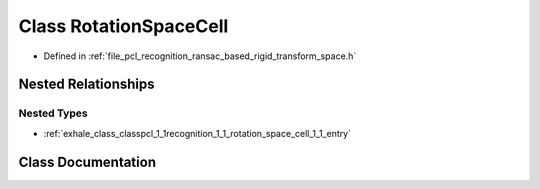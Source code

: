.. _exhale_class_classpcl_1_1recognition_1_1_rotation_space_cell:

Class RotationSpaceCell
=======================

- Defined in :ref:`file_pcl_recognition_ransac_based_rigid_transform_space.h`


Nested Relationships
--------------------


Nested Types
************

- :ref:`exhale_class_classpcl_1_1recognition_1_1_rotation_space_cell_1_1_entry`


Class Documentation
-------------------


.. doxygenclass:: pcl::recognition::RotationSpaceCell
   :members:
   :protected-members:
   :undoc-members: